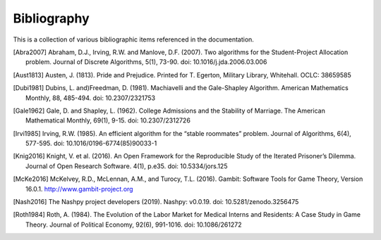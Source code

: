 Bibliography
============

This is a collection of various bibliographic items referenced in the
documentation.

.. [Abra2007] Abraham, D.J., Irving, R.W. and Manlove, D.F. (2007). Two
   algorithms for the Student-Project Allocation problem. Journal of Discrete
   Algorithms, 5(1), 73-90. doi: 10.1016/j.jda.2006.03.006

.. [Aust1813] Austen, J. (1813). Pride and Prejudice. Printed for T. Egerton,
   Military Library, Whitehall. OCLC: 38659585

.. [Dubi1981] Dubins, L. and)Freedman, D. (1981). Machiavelli and the
   Gale-Shapley Algorithm. American Mathematics Monthly, 88, 485-494. 
   doi: 10.2307/2321753

.. [Gale1962] Gale, D. and Shapley, L. (1962). College Admissions and the
   Stability of Marriage. The American Mathematical Monthly, 69(1), 9-15.
   doi: 10.2307/2312726

.. [Irvi1985] Irving, R.W. (1985). An efficient algorithm for the “stable
   roommates” problem. Journal of Algorithms, 6(4), 577-595. doi:
   10.1016/0196-6774(85)90033-1

.. [Knig2016] Knight, V. et al. (2016). An Open Framework for the Reproducible
   Study of the Iterated Prisoner’s Dilemma. Journal of Open Research Software.
   4(1), p.e35. doi: 10.5334/jors.125

.. [McKe2016] McKelvey, R.D., McLennan, A.M., and Turocy, T.L. (2016). Gambit:
   Software Tools for Game Theory, Version 16.0.1.
   http://www.gambit-project.org

.. [Nash2016] The Nashpy project developers (2019). Nashpy: v0.0.19. doi:
   10.5281/zenodo.3256475

.. [Roth1984] Roth, A. (1984). The Evolution of the Labor Market for Medical
   Interns and Residents: A Case Study in Game Theory. Journal of Political
   Economy, 92(6), 991-1016. doi: 10.1086/261272
